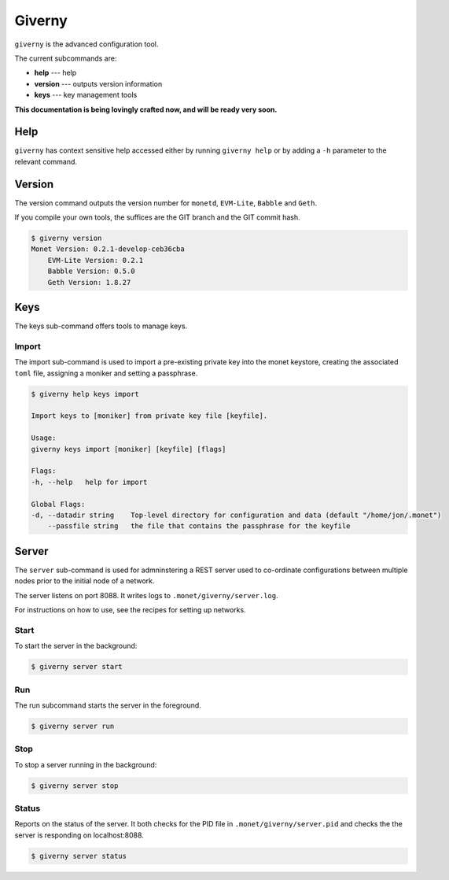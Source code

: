 .. _giverny_rst:

Giverny
=======

``giverny`` is the advanced configuration tool. 

The current subcommands are:

- **help** --- help
- **version** --- outputs version information
- **keys** --- key management tools

**This documentation is being lovingly crafted now, and will be ready very soon.**

Help
----

``giverny`` has context sensitive help accessed either by
running ``giverny help`` or by adding a ``-h`` parameter to the relevant
command. 



Version
-------

The version command outputs the version number for ``monetd``, ``EVM-Lite``, 
``Babble`` and ``Geth``. 

If you compile your own tools, the suffices are the GIT branch and the GIT
commit hash. 

.. code:: bash

    $ giverny version
    Monet Version: 0.2.1-develop-ceb36cba
        EVM-Lite Version: 0.2.1
        Babble Version: 0.5.0
        Geth Version: 1.8.27



Keys
----

The keys sub-command offers tools to manage keys. 

Import
~~~~~~

The import sub-command is used to import a pre-existing private key into the
monet keystore, creating the associated ``toml`` file, assigning a moniker and 
setting a passphrase. 

.. code:: bash

    $ giverny help keys import

    Import keys to [moniker] from private key file [keyfile].

    Usage:
    giverny keys import [moniker] [keyfile] [flags]

    Flags:
    -h, --help   help for import

    Global Flags:
    -d, --datadir string    Top-level directory for configuration and data (default "/home/jon/.monet")
        --passfile string   the file that contains the passphrase for the keyfile


Server
------

The ``server`` sub-command is used for admninstering a REST server used to co-ordinate 
configurations between multiple nodes prior to the initial node of a network. 

The server listens on port 8088. It writes logs to ``.monet/giverny/server.log``.

For instructions on how to use, see the recipes for setting up networks. 

Start
~~~~~

To start the server in the background:

.. code:: bash

    $ giverny server start



Run 
~~~

The run subcommand starts the server in the foreground. 

.. code:: bash

    $ giverny server run



Stop
~~~~

To stop a server running in the background: 

.. code:: bash

    $ giverny server stop


Status
~~~~~~

Reports on the status of the server. It both checks for the PID file in 
``.monet/giverny/server.pid`` and checks the the server is responding on 
localhost:8088. 

.. code:: bash

    $ giverny server status

